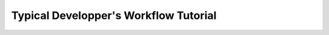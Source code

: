 .. _publish_module:

----------------------------------------
Typical Developper's Workflow Tutorial
----------------------------------------

.. mdinclude:: ../../../../docs/typical_developer_workflows.md